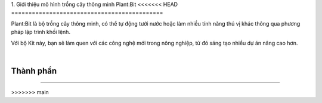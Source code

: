 1. Giới thiệu mô hình trồng cây thông minh Plant:Bit
<<<<<<< HEAD
============================================

Plant:Bit là bộ trồng cây thông minh, có thể tự động tưới nước hoặc làm nhiều tính năng thú vị khác thông qua phương pháp lập trình khối lệnh.

Với bộ Kit này, bạn sẽ làm quen với các công nghệ mới trong nông nghiệp, từ đó sáng tạo nhiều dự án nâng cao hơn.

.. image:: images/planbit_1.png
    :width: 350px
    :align: center
|   
Thành phần
---------------------
----------------------


    .. image:: images/plantbit_2.png
        :width: 900px
        :align: center  

    .. image:: images/plantbit_3.png
        :width: 900px
        :align: center 
=======
============================================
>>>>>>> main
